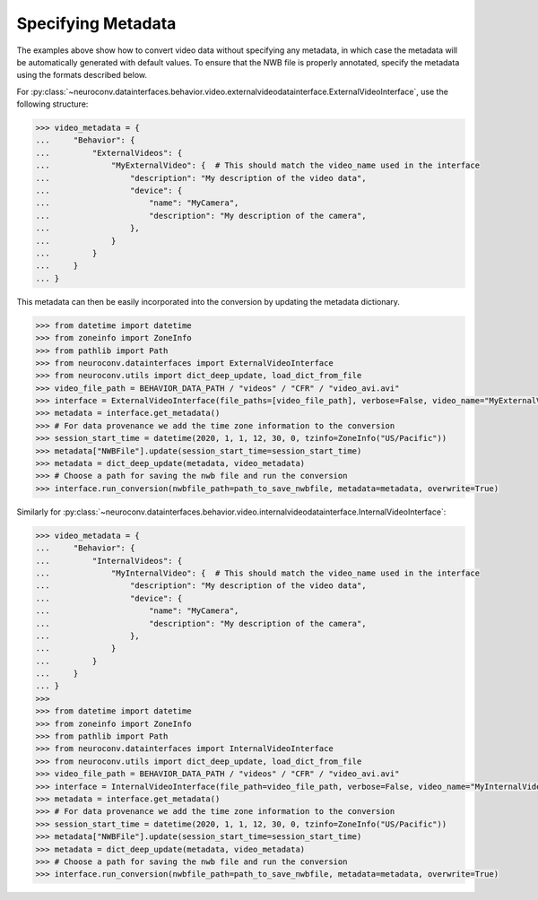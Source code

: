 .. Video data conversion (multimedia formats)
.. ------------------------------------------

.. Install NeuroConv with the additional dependencies necessary for reading multimedia data.

.. .. code-block:: bash

..     pip install "neuroconv[video]"

.. This interface can handle conversions from avi, mov, mp4, wmv, flv and most `FFmpeg <https://ffmpeg.org/>`_ supported formats to NWB.

.. When storing videos of natural behavior, it is recommended to store this data as an external file with a link pointing
.. from the ImageSeries in NWB to the external file
.. (see `best practices <https://nwbinspector.readthedocs.io/en/dev/best_practices/image_series.html#storage-of-imageseries>`_).
.. To follow this convention use the
.. :py:class:`~neuroconv.datainterfaces.behavior.video.externalvideodatainterface.ExternalVideoInterface` class.


.. .. code-block:: python

..     >>> from datetime import datetime
..     >>> from zoneinfo import ZoneInfo
..     >>> from pathlib import Path

..     >>> from neuroconv.datainterfaces import ExternalVideoInterface

..     >>> LOCAL_PATH = Path(".") # Path to neuroconv
..     >>> video_file_path = BEHAVIOR_DATA_PATH / "videos" / "CFR" / "video_avi.avi"
..     >>> interface = ExternalVideoInterface(file_paths=[video_file_path], verbose=False, video_name="MyExternalVideo")

..     >>> metadata = interface.get_metadata()
..     >>> # For data provenance we add the time zone information to the conversion
..     >>> session_start_time = datetime(2020, 1, 1, 12, 30, 0, tzinfo=ZoneInfo("US/Pacific"))
..     >>> metadata["NWBFile"].update(session_start_time=session_start_time)

..     >>> # Choose a path for saving the nwb file and run the conversion
..     >>> nwbfile_path = f"{path_to_save_nwbfile}"  # This should be something like: "saved_file.nwb"
..     >>> interface.run_conversion(nwbfile_path=path_to_save_nwbfile, metadata=metadata, overwrite=True)

.. When storing videos of neural data, lossy compression should not be used and it is best to store within the NWB file
.. (see `best practices <https://nwbinspector.readthedocs.io/en/dev/best_practices/image_series.html#storage-of-imageseries>`_).
.. To follow this convention use the
.. :py:class:`~neuroconv.datainterfaces.behavior.video.internalvideodatainterface.InternalVideoInterface` class.


.. .. code-block:: python

..     >>> from datetime import datetime
..     >>> from zoneinfo import ZoneInfo
..     >>> from pathlib import Path

..     >>> from neuroconv.datainterfaces import InternalVideoInterface

..     >>> LOCAL_PATH = Path(".") # Path to neuroconv
..     >>> video_file_path = BEHAVIOR_DATA_PATH / "videos" / "CFR" / "video_avi.avi"
..     >>> interface = InternalVideoInterface(file_path=video_file_path, verbose=False, video_name="MyInternalVideo")

..     >>> metadata = interface.get_metadata()
..     >>> # For data provenance we add the time zone information to the conversion
..     >>> session_start_time = datetime(2020, 1, 1, 12, 30, 0, tzinfo=ZoneInfo("US/Pacific"))
..     >>> metadata["NWBFile"].update(session_start_time=session_start_time)

..     >>> # Choose a path for saving the nwb file and run the conversion
..     >>> nwbfile_path = f"{path_to_save_nwbfile}"  # This should be something like: "saved_file.nwb"
..     >>> interface.run_conversion(nwbfile_path=nwbfile_path, metadata=metadata, overwrite=True)


.. If using an older version of neuroconv (<0.8), you can use the :py:class:`~neuroconv.datainterfaces.behavior.video.videodatainterface.VideoInterface` class.

.. .. code-block:: python

..     >>> from datetime import datetime
..     >>> from zoneinfo import ZoneInfo
..     >>> from pathlib import Path
..     >>>
..     >>> from neuroconv.datainterfaces import VideoInterface
..     >>>
..     >>> video_file_path = BEHAVIOR_DATA_PATH / "videos" / "CFR" / "video_avi.avi"
..     >>> interface = VideoInterface(file_paths=[video_file_path], verbose=False)
..     >>>
..     >>> metadata = interface.get_metadata()
..     >>> # For data provenance we add the time zone information to the conversion
..     >>> session_start_time = datetime(2020, 1, 1, 12, 30, 0, tzinfo=ZoneInfo("US/Pacific"))
..     >>> metadata["NWBFile"].update(session_start_time=session_start_time)
..     >>>
..     >>> # Choose a path for saving the nwb file and run the conversion
..     >>> nwbfile_path = f"{path_to_save_nwbfile}"  # This should be something like: "saved_file.nwb"
..     >>> interface.run_conversion(nwbfile_path=nwbfile_path, metadata=metadata, overwrite=True)


Specifying Metadata
~~~~~~~~~~~~~~~~~~~

The examples above show how to convert video data without specifying any metadata, in which case the metadata will be
automatically generated with default values. To ensure that the NWB file is properly annotated, specify the metadata
using the formats described below.

For :py:class:`~neuroconv.datainterfaces.behavior.video.externalvideodatainterface.ExternalVideoInterface`,
use the following structure:

.. code-block:: python

    >>> video_metadata = {
    ...     "Behavior": {
    ...         "ExternalVideos": {
    ...             "MyExternalVideo": {  # This should match the video_name used in the interface
    ...                 "description": "My description of the video data",
    ...                 "device": {
    ...                     "name": "MyCamera",
    ...                     "description": "My description of the camera",
    ...                 },
    ...             }
    ...         }
    ...     }
    ... }

This metadata can then be easily incorporated into the conversion by updating the metadata dictionary.

.. code-block:: python

    >>> from datetime import datetime
    >>> from zoneinfo import ZoneInfo
    >>> from pathlib import Path
    >>> from neuroconv.datainterfaces import ExternalVideoInterface
    >>> from neuroconv.utils import dict_deep_update, load_dict_from_file
    >>> video_file_path = BEHAVIOR_DATA_PATH / "videos" / "CFR" / "video_avi.avi"
    >>> interface = ExternalVideoInterface(file_paths=[video_file_path], verbose=False, video_name="MyExternalVideo")
    >>> metadata = interface.get_metadata()
    >>> # For data provenance we add the time zone information to the conversion
    >>> session_start_time = datetime(2020, 1, 1, 12, 30, 0, tzinfo=ZoneInfo("US/Pacific"))
    >>> metadata["NWBFile"].update(session_start_time=session_start_time)
    >>> metadata = dict_deep_update(metadata, video_metadata)
    >>> # Choose a path for saving the nwb file and run the conversion
    >>> interface.run_conversion(nwbfile_path=path_to_save_nwbfile, metadata=metadata, overwrite=True)

Similarly for :py:class:`~neuroconv.datainterfaces.behavior.video.internalvideodatainterface.InternalVideoInterface`:

.. code-block:: python

    >>> video_metadata = {
    ...     "Behavior": {
    ...         "InternalVideos": {
    ...             "MyInternalVideo": {  # This should match the video_name used in the interface
    ...                 "description": "My description of the video data",
    ...                 "device": {
    ...                     "name": "MyCamera",
    ...                     "description": "My description of the camera",
    ...                 },
    ...             }
    ...         }
    ...     }
    ... }
    >>>
    >>> from datetime import datetime
    >>> from zoneinfo import ZoneInfo
    >>> from pathlib import Path
    >>> from neuroconv.datainterfaces import InternalVideoInterface
    >>> from neuroconv.utils import dict_deep_update, load_dict_from_file
    >>> video_file_path = BEHAVIOR_DATA_PATH / "videos" / "CFR" / "video_avi.avi"
    >>> interface = InternalVideoInterface(file_path=video_file_path, verbose=False, video_name="MyInternalVideo")
    >>> metadata = interface.get_metadata()
    >>> # For data provenance we add the time zone information to the conversion
    >>> session_start_time = datetime(2020, 1, 1, 12, 30, 0, tzinfo=ZoneInfo("US/Pacific"))
    >>> metadata["NWBFile"].update(session_start_time=session_start_time)
    >>> metadata = dict_deep_update(metadata, video_metadata)
    >>> # Choose a path for saving the nwb file and run the conversion
    >>> interface.run_conversion(nwbfile_path=path_to_save_nwbfile, metadata=metadata, overwrite=True)
